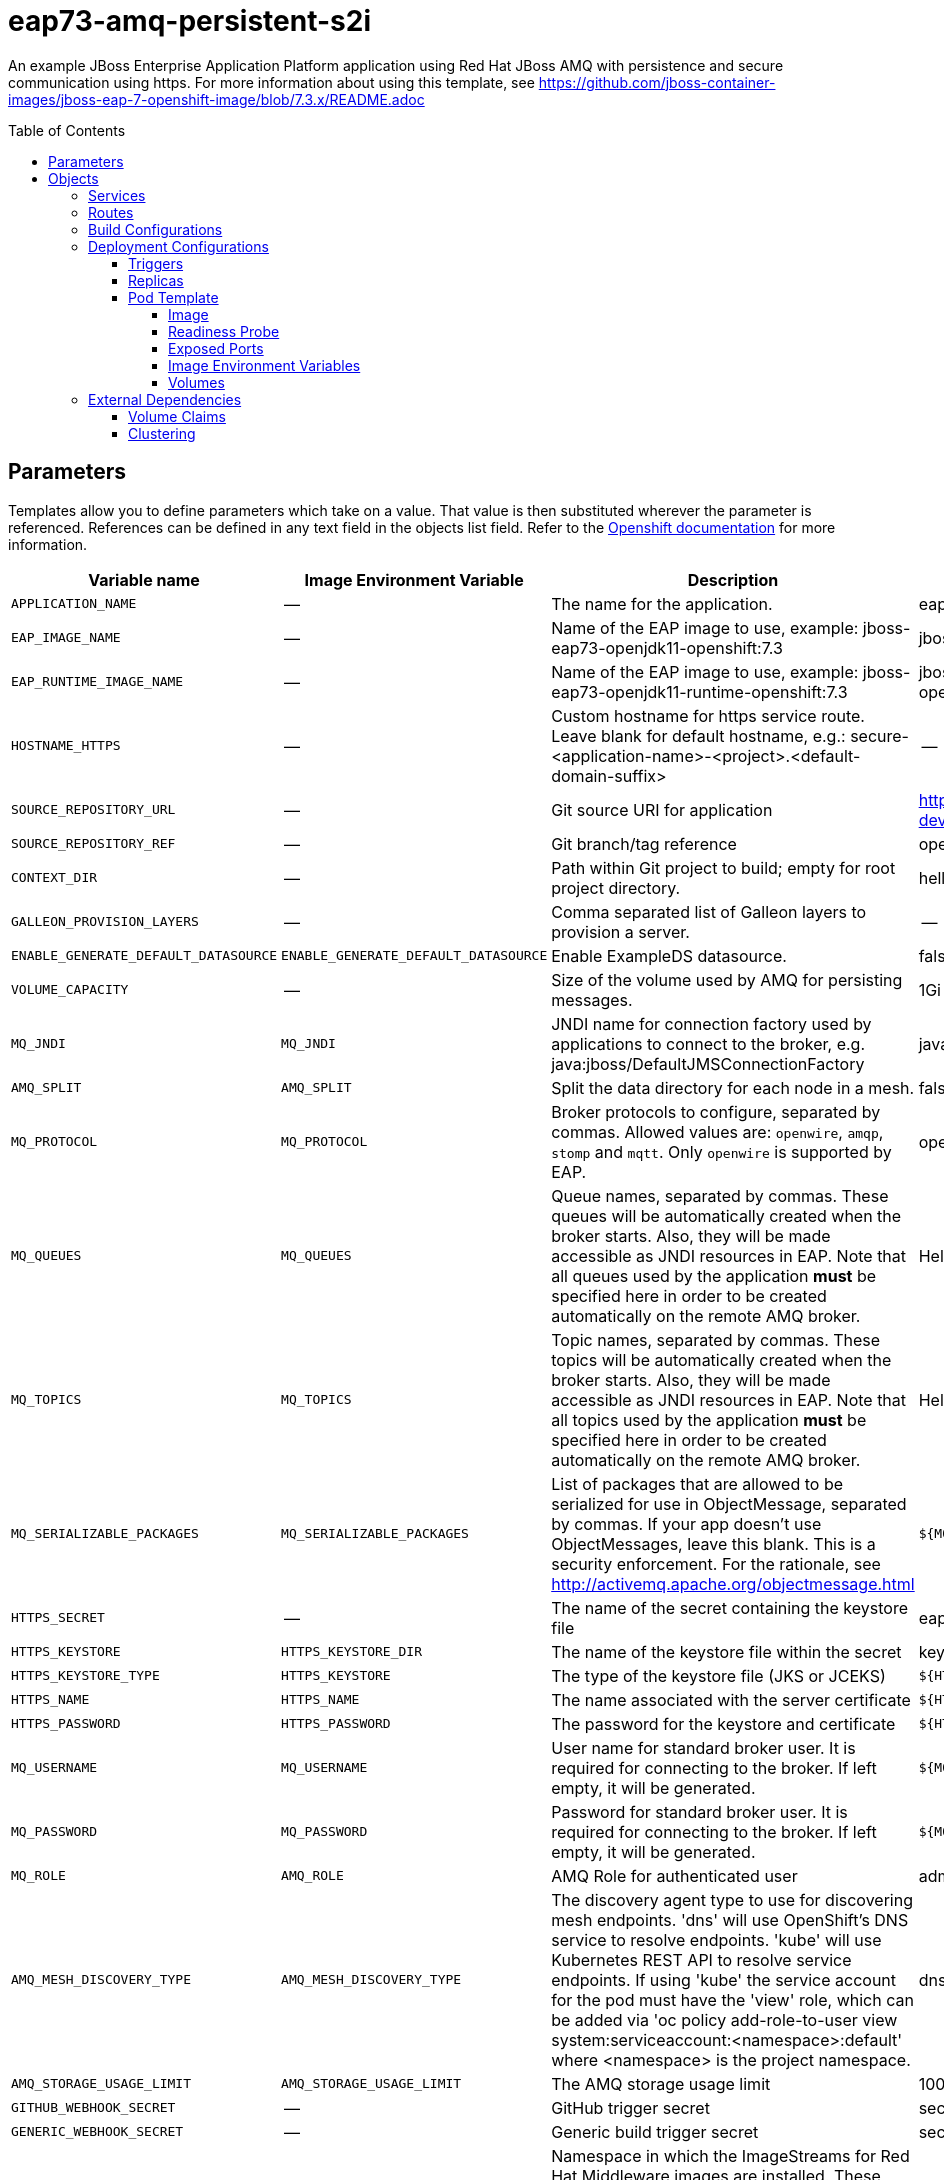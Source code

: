 ////
    AUTOGENERATED FILE - this file was generated via ./gen_template_docs.py.
    Changes to .adoc or HTML files may be overwritten! Please change the
    generator or the input template (./*.in)
////

= eap73-amq-persistent-s2i
:toc:
:toc-placement!:
:toclevels: 5

An example JBoss Enterprise Application Platform application using Red Hat JBoss AMQ with persistence and secure communication using https. For more information about using this template, see https://github.com/jboss-container-images/jboss-eap-7-openshift-image/blob/7.3.x/README.adoc

toc::[]


== Parameters

Templates allow you to define parameters which take on a value. That value is then substituted wherever the parameter is referenced.
References can be defined in any text field in the objects list field. Refer to the
https://docs.openshift.org/latest/architecture/core_concepts/templates.html#parameters[Openshift documentation] for more information.

|=======================================================================
|Variable name |Image Environment Variable |Description |Example value |Required

|`APPLICATION_NAME` | -- | The name for the application. | eap-app | True
|`EAP_IMAGE_NAME` | -- | Name of the EAP image to use, example: jboss-eap73-openjdk11-openshift:7.3 | jboss-eap73-openjdk11-openshift:7.3 | True
|`EAP_RUNTIME_IMAGE_NAME` | -- | Name of the EAP image to use, example: jboss-eap73-openjdk11-runtime-openshift:7.3 | jboss-eap73-openjdk11-runtime-openshift:7.3 | True
|`HOSTNAME_HTTPS` | -- | Custom hostname for https service route.  Leave blank for default hostname, e.g.: secure-<application-name>-<project>.<default-domain-suffix> | -- | False
|`SOURCE_REPOSITORY_URL` | -- | Git source URI for application | https://github.com/jboss-developer/jboss-eap-quickstarts.git | True
|`SOURCE_REPOSITORY_REF` | -- | Git branch/tag reference | openshift | False
|`CONTEXT_DIR` | -- | Path within Git project to build; empty for root project directory. | helloworld-mdb | False
|`GALLEON_PROVISION_LAYERS` | -- | Comma separated list of Galleon layers to provision a server. | -- | False
|`ENABLE_GENERATE_DEFAULT_DATASOURCE` | `ENABLE_GENERATE_DEFAULT_DATASOURCE` | Enable ExampleDS datasource. | false | False
|`VOLUME_CAPACITY` | -- | Size of the volume used by AMQ for persisting messages. | 1Gi | True
|`MQ_JNDI` | `MQ_JNDI` | JNDI name for connection factory used by applications to connect to the broker, e.g. java:jboss/DefaultJMSConnectionFactory | java:jboss/DefaultJMSConnectionFactory | False
|`AMQ_SPLIT` | `AMQ_SPLIT` | Split the data directory for each node in a mesh. | false | False
|`MQ_PROTOCOL` | `MQ_PROTOCOL` | Broker protocols to configure, separated by commas. Allowed values are: `openwire`, `amqp`, `stomp` and `mqtt`. Only `openwire` is supported by EAP. | openwire | False
|`MQ_QUEUES` | `MQ_QUEUES` | Queue names, separated by commas. These queues will be automatically created when the broker starts. Also, they will be made accessible as JNDI resources in EAP. Note that all queues used by the application *must* be specified here in order to be created automatically on the remote AMQ broker. | HelloWorldMDBQueue | False
|`MQ_TOPICS` | `MQ_TOPICS` | Topic names, separated by commas. These topics will be automatically created when the broker starts. Also, they will be made accessible as JNDI resources in EAP. Note that all topics used by the application *must* be specified here in order to be created automatically on the remote AMQ broker. | HelloWorldMDBTopic | False
|`MQ_SERIALIZABLE_PACKAGES` | `MQ_SERIALIZABLE_PACKAGES` | List of packages that are allowed to be serialized for use in ObjectMessage, separated by commas. If your app doesn't use ObjectMessages, leave this blank. This is a security enforcement. For the rationale, see http://activemq.apache.org/objectmessage.html | `${MQ_SERIALIZABLE_PACKAGES}` | False
|`HTTPS_SECRET` | -- | The name of the secret containing the keystore file | eap7-app-secret | False
|`HTTPS_KEYSTORE` | `HTTPS_KEYSTORE_DIR` | The name of the keystore file within the secret | keystore.jks | False
|`HTTPS_KEYSTORE_TYPE` | `HTTPS_KEYSTORE` | The type of the keystore file (JKS or JCEKS) | `${HTTPS_KEYSTORE}` | False
|`HTTPS_NAME` | `HTTPS_NAME` | The name associated with the server certificate | `${HTTPS_NAME}` | False
|`HTTPS_PASSWORD` | `HTTPS_PASSWORD` | The password for the keystore and certificate | `${HTTPS_PASSWORD}` | False
|`MQ_USERNAME` | `MQ_USERNAME` | User name for standard broker user. It is required for connecting to the broker. If left empty, it will be generated. | `${MQ_USERNAME}` | False
|`MQ_PASSWORD` | `MQ_PASSWORD` | Password for standard broker user. It is required for connecting to the broker. If left empty, it will be generated. | `${MQ_PASSWORD}` | False
|`MQ_ROLE` | `AMQ_ROLE` | AMQ Role for authenticated user | admin | ?
|`AMQ_MESH_DISCOVERY_TYPE` | `AMQ_MESH_DISCOVERY_TYPE` | The discovery agent type to use for discovering mesh endpoints.  'dns' will use OpenShift's DNS service to resolve endpoints.  'kube' will use Kubernetes REST API to resolve service endpoints.  If using 'kube' the service account for the pod must have the 'view' role, which can be added via 'oc policy add-role-to-user view system:serviceaccount:<namespace>:default' where <namespace> is the project namespace. | dns | False
|`AMQ_STORAGE_USAGE_LIMIT` | `AMQ_STORAGE_USAGE_LIMIT` | The AMQ storage usage limit | 100 gb | False
|`GITHUB_WEBHOOK_SECRET` | -- | GitHub trigger secret | secret101 | True
|`GENERIC_WEBHOOK_SECRET` | -- | Generic build trigger secret | secret101 | True
|`IMAGE_STREAM_NAMESPACE` | -- | Namespace in which the ImageStreams for Red Hat Middleware images are installed. These ImageStreams are normally installed in the openshift namespace. You should only need to modify this if you've installed the ImageStreams in a different namespace/project. | openshift | True
|`JGROUPS_ENCRYPT_SECRET` | `JGROUPS_ENCRYPT_SECRET` | The name of the secret containing the keystore file | eap7-app-secret | False
|`JGROUPS_ENCRYPT_KEYSTORE` | `JGROUPS_ENCRYPT_KEYSTORE_DIR` | The name of the keystore file within the secret | jgroups.jceks | False
|`JGROUPS_ENCRYPT_NAME` | `JGROUPS_ENCRYPT_NAME` | The name associated with the server certificate | `${JGROUPS_ENCRYPT_NAME}` | False
|`JGROUPS_ENCRYPT_PASSWORD` | `JGROUPS_ENCRYPT_PASSWORD` | The password for the keystore and certificate | `${JGROUPS_ENCRYPT_PASSWORD}` | False
|`JGROUPS_CLUSTER_PASSWORD` | `JGROUPS_CLUSTER_PASSWORD` | JGroups cluster password | `${JGROUPS_CLUSTER_PASSWORD}` | True
|`AUTO_DEPLOY_EXPLODED` | `AUTO_DEPLOY_EXPLODED` | Controls whether exploded deployment content should be automatically deployed | false | False
|`MAVEN_MIRROR_URL` | -- | Maven mirror to use for S2I builds | -- | False
|`MAVEN_ARGS_APPEND` | -- | Maven additional arguments to use for S2I builds | -Dcom.redhat.xpaas.repo.jbossorg | False
|`ARTIFACT_DIR` | -- | List of directories from which archives will be copied into the deployment folder. If unspecified, all archives in /target will be copied. | -- | False
|`MEMORY_LIMIT` | -- | Container memory limit | 1Gi | False
|=======================================================================



== Objects

The CLI supports various object types. A list of these object types as well as their abbreviations
can be found in the https://docs.openshift.org/latest/cli_reference/basic_cli_operations.html#object-types[Openshift documentation].


=== Services

A service is an abstraction which defines a logical set of pods and a policy by which to access them. Refer to the
https://cloud.google.com/container-engine/docs/services/[container-engine documentation] for more information.

|=============
|Service        |Port  |Name | Description

.1+| `${APPLICATION_NAME}`
|8080 | --
.1+| The web server's HTTP port.
.1+| `secure-${APPLICATION_NAME}`
|8443 | --
.1+| The web server's HTTPS port.
.1+| `${APPLICATION_NAME}-ping`
|8888 | ping
.1+| The JGroups ping port for clustering.
.1+| `${APPLICATION_NAME}-amq-tcp`
|61616 | --
.1+| The broker's OpenWire port.
.1+| `${APPLICATION_NAME}-amq-mesh`
|61616 | mesh
.1+| Supports node discovery for mesh formation.
|=============



=== Routes

A route is a way to expose a service by giving it an externally-reachable hostname such as `www.example.com`. A defined route and the endpoints
identified by its service can be consumed by a router to provide named connectivity from external clients to your applications. Each route consists
of a route name, service selector, and (optionally) security configuration. Refer to the
https://docs.openshift.com/container-platform/latest/architecture/networking/routes.html[Openshift documentation] for more information.

|=============
| Service    | Security | Hostname

|
|`${APPLICATION_NAME}-https` | TLS passthrough | `${HOSTNAME_HTTPS}`
|=============



=== Build Configurations

A `buildConfig` describes a single build definition and a set of triggers for when a new build should be created.
A `buildConfig` is a REST object, which can be used in a POST to the API server to create a new instance. Refer to
the https://docs.openshift.com/container-platform/latest/dev_guide/builds/index.html#defining-a-buildconfig[Openshift documentation]
for more information.

|=============
| S2I image  | link | Build output | BuildTriggers and Settings

|`${EAP_IMAGE_NAME}` |  link:../{outfilesuffix}[``] | `${APPLICATION_NAME}-build-artifacts:latest` | GitHub, Generic, ImageChange, ConfigChange
|`${EAP_RUNTIME_IMAGE_NAME}` |  | `${APPLICATION_NAME}:latest` | ImageChange, ConfigChange
|=============


=== Deployment Configurations

A deployment in OpenShift is a replication controller based on a user defined template called a deployment configuration. Deployments are created manually or in response to triggered events.
Refer to the https://docs.openshift.com/container-platform/latest/dev_guide/deployments/how_deployments_work.html#creating-a-deployment-configuration[Openshift documentation] for more information.


==== Triggers

A trigger drives the creation of new deployments in response to events, both inside and outside OpenShift. Refer to the
https://access.redhat.com/beta/documentation/en/openshift-enterprise-30-developer-guide#triggers[Openshift documentation] for more information.

|============
|Deployment | Triggers

|`${APPLICATION_NAME}` | ImageChange
|`${APPLICATION_NAME}-amq` | ImageChange
|============



==== Replicas

A replication controller ensures that a specified number of pod "replicas" are running at any one time.
If there are too many, the replication controller kills some pods. If there are too few, it starts more.
Refer to the https://cloud.google.com/container-engine/docs/replicationcontrollers/[container-engine documentation]
for more information.

|============
|Deployment | Replicas

|`${APPLICATION_NAME}` | 1
|`${APPLICATION_NAME}-amq` | 1
|============


==== Pod Template




===== Image

|============
|Deployment | Image

|`${APPLICATION_NAME}` | `${APPLICATION_NAME}`
|`${APPLICATION_NAME}-amq` | amq-broker-72-openshift
|============



===== Readiness Probe


.${APPLICATION_NAME}
----
/bin/bash -c /opt/eap/bin/readinessProbe.sh
----

.${APPLICATION_NAME}-amq
----
/bin/bash -c /opt/amq/bin/readinessProbe.sh
----




===== Exposed Ports

|=============
|Deployments | Name  | Port  | Protocol

.4+| `${APPLICATION_NAME}`
|jolokia | 8778 | `TCP`
|http | 8080 | `TCP`
|https | 8443 | `TCP`
|ping | 8888 | `TCP`
.8+| `${APPLICATION_NAME}-amq`
|console-jolokia | 8161 | `TCP`
|amqp | 5672 | `TCP`
|amqp-ssl | 5671 | `TCP`
|mqtt | 1883 | `TCP`
|stomp | 61613 | `TCP`
|stomp-ssl | 61612 | `TCP`
|tcp | 61616 | `TCP`
|tcp-ssl | 61617 | `TCP`
|=============



===== Image Environment Variables

|=======================================================================
|Deployment |Variable name |Description |Example value

.24+| `${APPLICATION_NAME}`
|`MQ_SERVICE_PREFIX_MAPPING` | -- | `${APPLICATION_NAME}-amq7=MQ`
|`MQ_JNDI` | JNDI name for connection factory used by applications to connect to the broker, e.g. java:jboss/DefaultJMSConnectionFactory | `${MQ_JNDI}`
|`MQ_USERNAME` | User name for standard broker user. It is required for connecting to the broker. If left empty, it will be generated. | `${MQ_USERNAME}`
|`MQ_PASSWORD` | Password for standard broker user. It is required for connecting to the broker. If left empty, it will be generated. | `${MQ_PASSWORD}`
|`MQ_PROTOCOL` | Broker protocols to configure, separated by commas. Allowed values are: `openwire`, `amqp`, `stomp` and `mqtt`. Only `openwire` is supported by EAP. | tcp
|`MQ_QUEUES` | Queue names, separated by commas. These queues will be automatically created when the broker starts. Also, they will be made accessible as JNDI resources in EAP. Note that all queues used by the application *must* be specified here in order to be created automatically on the remote AMQ broker. | `${MQ_QUEUES}`
|`MQ_TOPICS` | Topic names, separated by commas. These topics will be automatically created when the broker starts. Also, they will be made accessible as JNDI resources in EAP. Note that all topics used by the application *must* be specified here in order to be created automatically on the remote AMQ broker. | `${MQ_TOPICS}`
|`MQ_SERIALIZABLE_PACKAGES` | List of packages that are allowed to be serialized for use in ObjectMessage, separated by commas. If your app doesn't use ObjectMessages, leave this blank. This is a security enforcement. For the rationale, see http://activemq.apache.org/objectmessage.html | `${MQ_SERIALIZABLE_PACKAGES}`
|`JGROUPS_PING_PROTOCOL` | -- | dns.DNS_PING
|`OPENSHIFT_DNS_PING_SERVICE_NAME` | -- | `${APPLICATION_NAME}-ping`
|`OPENSHIFT_DNS_PING_SERVICE_PORT` | -- | 8888
|`HTTPS_KEYSTORE_DIR` | The name of the keystore file within the secret | `/etc/eap-secret-volume`
|`HTTPS_KEYSTORE` | The name of the keystore file within the secret | `${HTTPS_KEYSTORE}`
|`HTTPS_KEYSTORE_TYPE` | The name of the keystore file within the secret | `${HTTPS_KEYSTORE_TYPE}`
|`HTTPS_NAME` | The name associated with the server certificate | `${HTTPS_NAME}`
|`HTTPS_PASSWORD` | The password for the keystore and certificate | `${HTTPS_PASSWORD}`
|`JGROUPS_ENCRYPT_SECRET` | The name of the secret containing the keystore file | `${JGROUPS_ENCRYPT_SECRET}`
|`JGROUPS_ENCRYPT_KEYSTORE_DIR` | The name of the keystore file within the secret | `/etc/jgroups-encrypt-secret-volume`
|`JGROUPS_ENCRYPT_KEYSTORE` | The name of the keystore file within the secret | `${JGROUPS_ENCRYPT_KEYSTORE}`
|`JGROUPS_ENCRYPT_NAME` | The name associated with the server certificate | `${JGROUPS_ENCRYPT_NAME}`
|`JGROUPS_ENCRYPT_PASSWORD` | The password for the keystore and certificate | `${JGROUPS_ENCRYPT_PASSWORD}`
|`JGROUPS_CLUSTER_PASSWORD` | JGroups cluster password | `${JGROUPS_CLUSTER_PASSWORD}`
|`AUTO_DEPLOY_EXPLODED` | Controls whether exploded deployment content should be automatically deployed | `${AUTO_DEPLOY_EXPLODED}`
|`ENABLE_GENERATE_DEFAULT_DATASOURCE` | Enable ExampleDS datasource. | `${ENABLE_GENERATE_DEFAULT_DATASOURCE}`
.12+| `${APPLICATION_NAME}-amq`
|`AMQ_USER` | User name for standard broker user. It is required for connecting to the broker. If left empty, it will be generated. | `${MQ_USERNAME}`
|`AMQ_PASSWORD` | Password for standard broker user. It is required for connecting to the broker. If left empty, it will be generated. | `${MQ_PASSWORD}`
|`AMQ_ROLE` | AMQ Role for authenticated user | `${MQ_ROLE}`
|`AMQ_TRANSPORTS` | -- | `${MQ_PROTOCOL}`
|`AMQ_QUEUES` | Queue names, separated by commas. These queues will be automatically created when the broker starts. Also, they will be made accessible as JNDI resources in EAP. Note that all queues used by the application *must* be specified here in order to be created automatically on the remote AMQ broker. | `${MQ_QUEUES}`
|`AMQ_ADDRESSES` | -- | `${MQ_TOPICS}`
|`MQ_SERIALIZABLE_PACKAGES` | List of packages that are allowed to be serialized for use in ObjectMessage, separated by commas. If your app doesn't use ObjectMessages, leave this blank. This is a security enforcement. For the rationale, see http://activemq.apache.org/objectmessage.html | `${MQ_SERIALIZABLE_PACKAGES}`
|`AMQ_SPLIT` | Split the data directory for each node in a mesh. | `${AMQ_SPLIT}`
|`AMQ_MESH_DISCOVERY_TYPE` | The discovery agent type to use for discovering mesh endpoints.  'dns' will use OpenShift's DNS service to resolve endpoints.  'kube' will use Kubernetes REST API to resolve service endpoints.  If using 'kube' the service account for the pod must have the 'view' role, which can be added via 'oc policy add-role-to-user view system:serviceaccount:<namespace>:default' where <namespace> is the project namespace. | `${AMQ_MESH_DISCOVERY_TYPE}`
|`AMQ_MESH_SERVICE_NAME` | -- | `${APPLICATION_NAME}-amq-mesh`
|`AMQ_MESH_SERVICE_NAMESPACE` | -- | --
|`AMQ_STORAGE_USAGE_LIMIT` | The AMQ storage usage limit | `${AMQ_STORAGE_USAGE_LIMIT}`
|=======================================================================



=====  Volumes

|=============
|Deployment |Name  | mountPath | Purpose | readOnly 

|`${APPLICATION_NAME}` | eap-keystore-volume | `/etc/eap-secret-volume` | ssl certs | True
|`${APPLICATION_NAME}-amq` | `${APPLICATION_NAME}-amq-pvol` | `/opt/amq/data/kahadb` | kahadb | false
|=============


=== External Dependencies


==== Volume Claims

A `PersistentVolume` object is a storage resource in an OpenShift cluster. Storage is provisioned by an administrator
by creating `PersistentVolume` objects from sources such as GCE Persistent Disks, AWS Elastic Block Stores (EBS), and NFS mounts.
Refer to the https://docs.openshift.com/container-platform/latest/dev_guide/persistent_volumes.html#overview[Openshift documentation] for
more information.

|=============
|Name | Access Mode

|`${APPLICATION_NAME}-amq-claim` | ReadWriteOnce
|=============






[[clustering]]
==== Clustering

Clustering in OpenShift EAP is achieved through one of two discovery mechanisms:
KUBE_PING or DNS_PING. This is done by configuring the JGroups protocol stack in
standalone-openshift.xml with any of the following mechanisms:
`<kubernetes.KUBE_PING>`, `<dns.DNS_PING>`, `<openshift.KUBE_PING/>` or
`<openshift.DNS_PING/>`. The templates are configured to use `DNS_PING`, however
`KUBE_PING` is the default used by the image.

The discovery mechanism used is specified by the `JGROUPS_PING_PROTOCOL` environment
variable which can be set to `openshift.DNS_PING`, `kubernetes.KUBE_PING`,
`dns.DNS_PING` or `openshift.KUBE_PING`. `KUBE_PING` is the default used
by the image if no value is specified for `JGROUPS_PING_PROTOCOL` for compatibility
with previous releases.

WARN: `openshift.DNS_PING` and `openshift.KUBE_PING` are deprecated and may be removed
in a future release.

For `DNS_PING` to work, the following steps must be taken:

. The `OPENSHIFT_DNS_PING_SERVICE_NAME` environment variable must be set to the
  name of the ping service for the cluster (see table above).  If not set, the
  server will act as if it is a single-node cluster (a "cluster of one").
. The `OPENSHIFT_DNS_PING_SERVICE_PORT` environment variables should be set to
  the port number on which the ping service is exposed (see table above).  The
  `DNS_PING` protocol will attempt to discern the port from the SRV records, if
  it can, otherwise it will default to 8888.
. A ping service which exposes the ping port must be defined.  This service
  should be "headless" (ClusterIP=None) and must have the following:
.. The port must be named for port discovery to work.
.. It must be annotated with `service.alpha.kubernetes.io/tolerate-unready-endpoints`
   set to `"true"`.  Omitting this annotation will result in each node forming
   their own "cluster of one" during startup, then merging their cluster into
   the other nodes' clusters after startup (as the other nodes are not detected
   until after they have started).

.Example ping service for use with DNS_PING
[source,yaml]
----
kind: Service
apiVersion: v1
spec:
    clusterIP: None
    ports:
    - name: ping
      port: 8888
    selector:
        deploymentConfig: eap-app
metadata:
    name: eap-app-ping
    annotations:
        service.alpha.kubernetes.io/tolerate-unready-endpoints: "true"
        description: "The JGroups ping port for clustering."
----

For `KUBE_PING` to work, the following steps must be taken:

For `kubernetes.KUBE_PING`:
. The `KUBERNETES_NAMESPACE` environment variable must be set (see table above).
  If not set, the server will act as if it is a single-node cluster (a "cluster of one").
. The `KUBERNETES_LABELS` environment variables should be set (see table above).
  If not set, pods outside of your application (albeit in your namespace) will try to join.

For legacy `openshift.KUBE_PING`
. The `OPENSHIFT_KUBE_PING_NAMESPACE` environment variable must be set (see table above).
  If not set, the server will act as if it is a single-node cluster (a "cluster of one").
. The `OPENSHIFT_KUBE_PING_LABELS` environment variables should be set (see table above).
  If not set, pods outside of your application (albeit in your namespace) will try to join.

For both implementations:
. Authorization must be granted to the service account the pod is running under to be
  allowed to access Kubernetes' REST api. This is done on the command line.

.Policy commands
====
Using the default service account in the myproject namespace:
....
oc policy add-role-to-user view system:serviceaccount:myproject:default -n myproject
....
Using the eap-service-account in the myproject namespace:
....
oc policy add-role-to-user view system:serviceaccount:myproject:eap-service-account -n myproject
....
====


